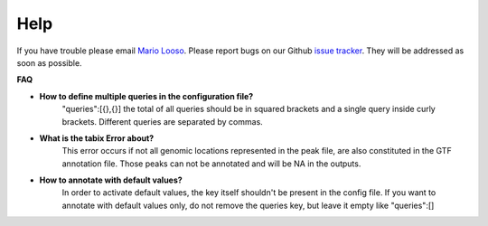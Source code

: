 Help
====
If you have trouble please email `Mario Looso <mario.looso@mpi-bn.mpg.de>`_.                                    
Please report bugs on our Github `issue tracker <https://github.molgen.mpg.de/loosolab/UROPA/issues>`_.
They will be addressed as soon as possible. 

**FAQ**


* **How to define multiple queries in the configuration file?**
	"queries":[{},{}]
	the total of all queries should be in squared brackets and a single query inside curly brackets. Different queries are separated by commas. 
* **What is the tabix Error about?**
	This error occurs if not all genomic locations represented in the peak file, are also constituted in the GTF annotation file. 
	Those peaks can not be annotated and will be NA in the outputs.
* **How to annotate with default values?**
	In order to activate default values, the key itself shouldn't be present in the config file. 
	If you want to annotate with default values only, do not remove the queries key, but leave it empty like "queries":[] 


